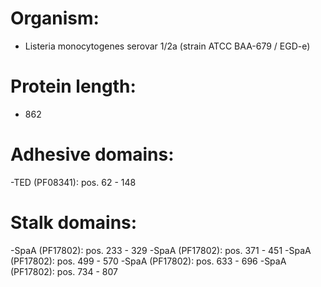 * Organism:
- Listeria monocytogenes serovar 1/2a (strain ATCC BAA-679 / EGD-e)
* Protein length:
- 862
* Adhesive domains:
-TED (PF08341): pos. 62 - 148
* Stalk domains:
-SpaA (PF17802): pos. 233 - 329
-SpaA (PF17802): pos. 371 - 451
-SpaA (PF17802): pos. 499 - 570
-SpaA (PF17802): pos. 633 - 696
-SpaA (PF17802): pos. 734 - 807

